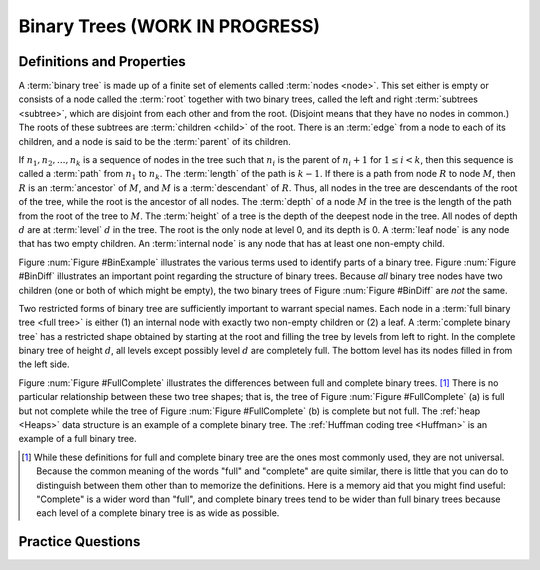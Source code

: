 .. raw:: html

   <script>ODSA.SETTINGS.MODULE_SECTIONS = ['definitions-and-properties', 'practice-questions'];</script>

.. _BinaryTree:


.. raw:: html

   <script>ODSA.SETTINGS.DISP_MOD_COMP = true;ODSA.SETTINGS.MODULE_NAME = "BinaryTree";ODSA.SETTINGS.MODULE_LONG_NAME = "Binary Trees (WORK IN PROGRESS)";ODSA.SETTINGS.MODULE_CHAPTER = "Binary Trees"; ODSA.SETTINGS.BUILD_DATE = "2021-10-27 13:12:52"; ODSA.SETTINGS.BUILD_CMAP = true;JSAV_OPTIONS['lang']='en';JSAV_EXERCISE_OPTIONS['code']='pseudo';</script>


.. |--| unicode:: U+2013   .. en dash
.. |---| unicode:: U+2014  .. em dash, trimming surrounding whitespace
   :trim:



.. odsalink:: AV/Binary/BinExampCON.css

.. odsalink:: AV/Binary/BinDiffCON.css

.. odsalink:: AV/Binary/FullCompCON.css
.. This file is part of the OpenDSA eTextbook project. See
.. http://opendsa.org for more details.
.. Copyright (c) 2012-2020 by the OpenDSA Project Contributors, and
.. distributed under an MIT open source license.

.. avmetadata::
   :author: Cliff Shaffer
   :requires: binary tree intro
   :satisfies: binary tree terminology
   :topic: Binary Trees

Binary Trees (WORK IN PROGRESS)
===============================

Definitions and Properties
--------------------------

A :term:`binary tree` is made up of a finite set of elements
called :term:`nodes <node>`.
This set either is empty or consists of a node called the
:term:`root` together with two binary trees, called the left and
right 
:term:`subtrees <subtree>`, which are disjoint from each other and
from the root.
(Disjoint means that they have no nodes in common.)
The roots of these subtrees are
:term:`children <child>` of the root.
There is an :term:`edge` from a node to each of its children,
and a node is said to be the :term:`parent` of its children.

If :math:`n_1, n_2, ..., n_k`
is a sequence of nodes in the tree such
that :math:`n_i` is the parent of
:math:`n_i+1` for :math:`1 \leq i < k`,
then this sequence is called a :term:`path` from
:math:`n_1` to :math:`n_k`.
The :term:`length` of the path is :math:`k-1`.
If there is a path from node :math:`R` to node :math:`M`,
then :math:`R` is an :term:`ancestor` of :math:`M`, and
:math:`M` is a :term:`descendant` of :math:`R`.
Thus, all nodes in the tree are descendants of the root of the tree,
while the root is the ancestor of all nodes.
The :term:`depth` of a node :math:`M` in the tree is the length
of the path from the root of the tree to :math:`M`.
The :term:`height` of a tree is the depth of the
deepest node in the tree.
All nodes of depth :math:`d` are at
:term:`level` :math:`d` in the tree.
The root is the only node at level 0, and its depth is 0.
A :term:`leaf node` is any node that has two empty children.
An :term:`internal node` is
any node that has at least one non-empty child.

.. _BinExample:

.. inlineav:: BinExampCON dgm
   :align: justify

   A binary tree.
   Node :math:`A` is the root.
   Nodes :math:`B` and :math:`C` are :math:`A`'s children.
   Nodes :math:`B` and :math:`D` together form a subtree.
   Node :math:`B` has two children:
   Its left child is the empty tree and its right child is :math:`D`.
   Nodes :math:`A`, :math:`C`, and :math:`E` are ancestors of
   :math:`G`.
   Nodes :math:`D`, :math:`E`, and :math:`F` make up level 2 of
   the tree;
   node :math:`A` is at level 0.
   The edges from :math:`A` to :math:`C` to :math:`E` to :math:`G`
   form a path of length 3.
   Nodes :math:`D`, :math:`G`, :math:`H`, and :math:`I` are leaves.
   Nodes :math:`A`, :math:`B`, :math:`C`, :math:`E`, and
   :math:`F` are internal nodes.
   The depth of :math:`I` is 3.
   The height of this tree is 3.

.. _BinDiff:

.. inlineav:: BinDiffCON dgm
   :align: justify

   Two different binary trees.
   (a) A binary tree whose root has a non-empty left child.
   (b) A binary tree whose root has a non-empty right child.
   (c) The binary tree of (a) with the missing right child made explicit.
   (d) The binary tree of (b) with the missing left child made explicit.

Figure :num:`Figure #BinExample` illustrates the various terms used to
identify parts of a binary tree.
Figure :num:`Figure #BinDiff` illustrates an important point regarding
the structure of binary trees.
Because *all* binary tree nodes have two children
(one or both of which might be empty), the two binary
trees of Figure :num:`Figure #BinDiff` are *not* the same.

Two restricted forms of binary tree are sufficiently
important to warrant special names.
Each node in a :term:`full binary tree <full tree>`
is either (1) an internal node with exactly two non-empty children or
(2) a leaf.
A :term:`complete binary tree` has a restricted shape obtained by
starting at the root and filling the tree by levels from left to
right.
In the complete binary tree of height :math:`d`, all levels
except possibly level :math:`d` are completely full.
The bottom level has its nodes filled in from the left side.

.. _FullComplete:

.. inlineav:: FullCompCON dgm
   :align: center

   Examples of full and complete binary trees.

Figure :num:`Figure #FullComplete` illustrates the differences between
full and complete binary trees. [#]_
There is no particular relationship between these two tree shapes;
that is, the tree of Figure :num:`Figure #FullComplete` (a) is full
but not complete while the tree of Figure :num:`Figure #FullComplete`
(b) is 
complete but not full.
The :ref:`heap  <Heaps>` data structure is an example
of a complete binary tree.
The :ref:`Huffman coding tree  <Huffman>`
is an example of a full binary tree.

.. [#] While these definitions for full and complete binary tree are
       the ones most commonly used, they are not universal.
       Because the common meaning of the words "full" and "complete"
       are quite similar, there is little that you can do to
       distinguish between them other than to memorize the
       definitions.
       Here is a memory aid that you might find useful:
       "Complete" is a wider word than "full", and complete binary
       trees tend to be wider than full binary trees because each
       level of a complete binary tree is as wide as possible.

.. avembed:: Exercises/Binary/DefSumm.html ka
   :module: BinaryTree
   :points: 1.0
   :required: True
   :threshold: 5
   :exer_opts: JXOP-debug=true&amp;JOP-lang=en&amp;JXOP-code=pseudo
   :long_name: Tree Definition Summary Exercises


Practice Questions
------------------

.. avembed:: Exercises/Binary/Treeprobs.html ka
   :module: BinaryTree
   :points: 1.0
   :required: True
   :threshold: 5
   :exer_opts: JXOP-debug=true&amp;JOP-lang=en&amp;JXOP-code=pseudo
   :long_name: Tree/Node Exercises

.. odsascript:: AV/Binary/BinExampCON.js
.. odsascript:: AV/Binary/BinDiffCON.js
.. odsascript:: AV/Binary/FullCompCON.js
